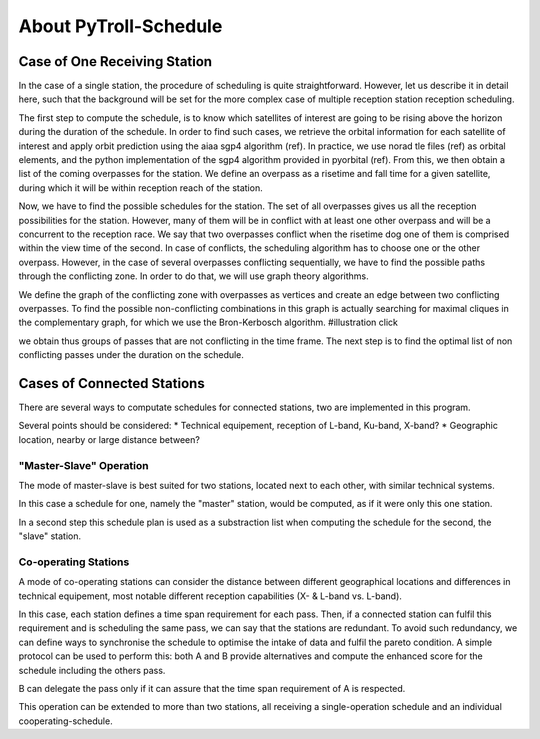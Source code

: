 .. about_

About PyTroll-Schedule
======================

Case of One Receiving Station
-----------------------------
In the case of a single station, the procedure of scheduling is quite 
straightforward. However, let us describe it in detail here, such that the
background will be set for the more complex case of multiple reception station 
reception scheduling.

The first step to compute the schedule, is to know which satellites of interest 
are going to be rising above the horizon during the duration of the schedule. 
In order to find such cases, we retrieve the orbital information for each 
satellite of interest and apply orbit prediction using the aiaa sgp4 algorithm 
(ref). In practice, we use norad tle files (ref) as orbital elements, and the 
python implementation of the sgp4 algorithm provided in pyorbital (ref). From 
this, we then obtain a list of the coming overpasses for the station. We define 
an overpass as a risetime and fall time for a given satellite, during which it 
will be within reception reach of the station.

Now, we have to find the possible schedules for the station. The set of all 
overpasses gives us all the reception possibilities for the station. However, 
many of them will be in conflict with at least one other overpass and will be 
a concurrent to the reception race. We say that two overpasses conflict when 
the risetime dog one of them is comprised within the view time of the second. 
In case of conflicts, the scheduling algorithm has to choose one or the other 
overpass. However, in the case of several overpasses conflicting sequentially, 
we have to find the possible paths through the conflicting zone. In order to do 
that, we will use graph theory algorithms.

We define the graph of the conflicting zone with overpasses as vertices and 
create an edge between two conflicting overpasses. To find the possible 
non-conflicting combinations in this graph is actually searching for maximal 
cliques in the complementary graph, for which we use the Bron-Kerbosch 
algorithm.
#illustration click

we obtain thus groups of passes that are not conflicting in the time frame.
The next step is to find the optimal list of non conflicting passes under the 
duration on the schedule.

Cases of Connected Stations
---------------------------
There are several ways to computate schedules for connected stations, two are
implemented in this program.

Several points should be considered:
* Technical equipement, reception of L-band, Ku-band, X-band?
* Geographic location, nearby or large distance between?

"Master-Slave" Operation
************************
The mode of master-slave is best suited for two stations, located next to each
other, with similar technical systems.

In this case a schedule for one, namely the "master" station, would be computed,
as if it were only this one station.

In a second step this schedule plan is used as a substraction list when 
computing the schedule for the second, the "slave" station.

Co-operating Stations
*********************
A mode of co-operating stations can consider the distance between different
geographical locations and differences in technical equipement, most notable
different reception capabilities (X- & L-band vs. L-band).

In this case, each station defines a time span requirement for each pass. Then, 
if a connected station can fulfil this requirement and is scheduling the same 
pass, we can say that the stations are redundant. To avoid such redundancy, we 
can define ways to synchronise the schedule to optimise the intake of data and 
fulfil the pareto condition.
A simple protocol can be used to perform this: both A and B provide alternatives 
and compute the enhanced score for the schedule including the others pass.

B can delegate the pass only if it can assure that the time span requirement of 
A is respected.

This operation can be extended to more than two stations, all receiving a 
single-operation schedule and an individual cooperating-schedule.

